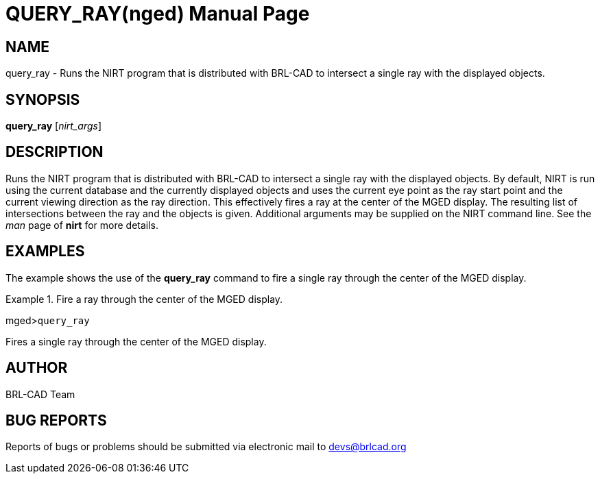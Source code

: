 = QUERY_RAY(nged)
BRL-CAD Team
:doctype: manpage
:man manual: BRL-CAD User Commands
:man source: BRL-CAD
:page-layout: base

== NAME

query_ray - Runs the NIRT program that is distributed with BRL-CAD to
	intersect a single ray with the displayed objects.
   

== SYNOPSIS

*query_ray* [_nirt_args_]

== DESCRIPTION

Runs the NIRT program that is distributed with BRL-CAD to intersect a single ray with the displayed objects. By default, NIRT is run using the current database and the currently displayed objects and uses the current eye point as the ray start point and the current viewing direction as the ray direction. This effectively fires a ray at the center of the MGED display. The resulting list of intersections between the ray and the objects is given. Additional arguments may be supplied on the NIRT command line. See the _man_ page of [cmd]*nirt* for 	more details. 

== EXAMPLES

The example shows the use of the [cmd]*query_ray* command to fire a single ray through the 	center of the MGED display. 

.Fire a ray through the center of the MGED display.
====
[prompt]#mged>#[ui]`query_ray`

Fires a single ray through the center of the MGED display. 
====

== AUTHOR

BRL-CAD Team

== BUG REPORTS

Reports of bugs or problems should be submitted via electronic mail to mailto:devs@brlcad.org[]